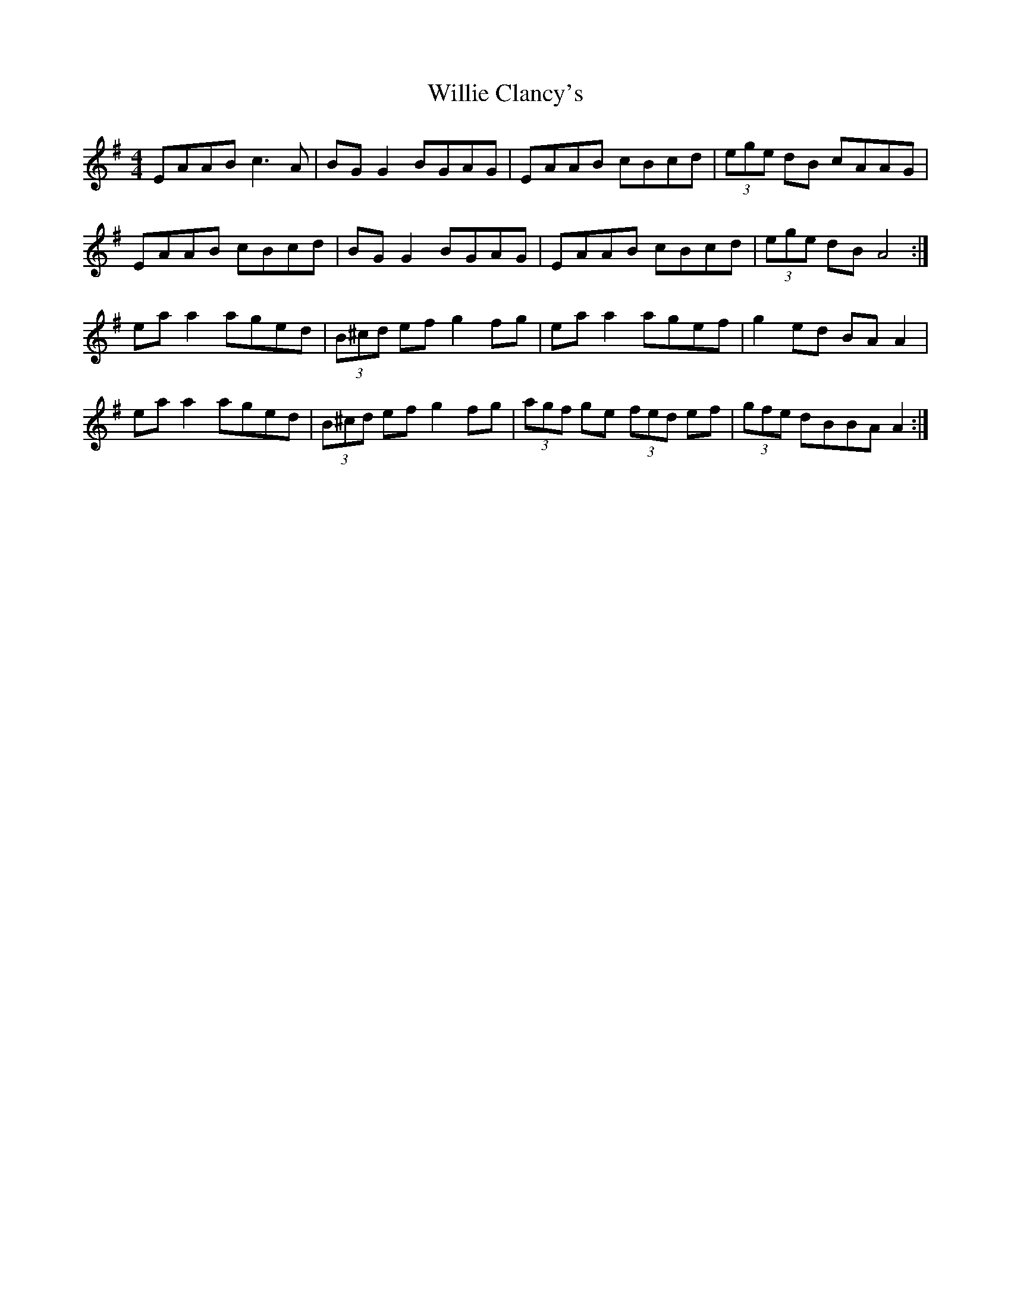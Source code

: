 X: 42958
T: Willie Clancy's
R: reel
M: 4/4
K: Adorian
EAAB c3A|BG G2 BGAG|EAAB cBcd|(3ege dB cAAG|
EAAB cBcd|BG G2 BGAG|EAAB cBcd|(3ege dB A4:|
eaa2 aged|(3B^cd ef g2fg|eaa2 agef|g2ed BAA2|
eaa2 aged|(3B^cd ef g2fg|(3agf ge (3fed ef|(3gfe dBBA A2:|

